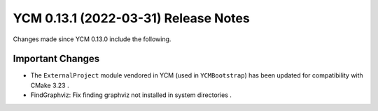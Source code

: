 YCM 0.13.1 (2022-03-31) Release Notes
*************************************

.. only:: html

  .. contents::

Changes made since YCM 0.13.0 include the following.

Important Changes
=================

* The ``ExternalProject`` module vendored in YCM (used in ``YCMBootstrap``) 
  has been updated for compatibility with CMake 3.23 .

* FindGraphviz: Fix finding graphviz not installed in system directories .
